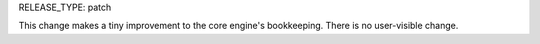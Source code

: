 RELEASE_TYPE: patch

This change makes a tiny improvement to the core engine's bookkeeping.
There is no user-visible change.
